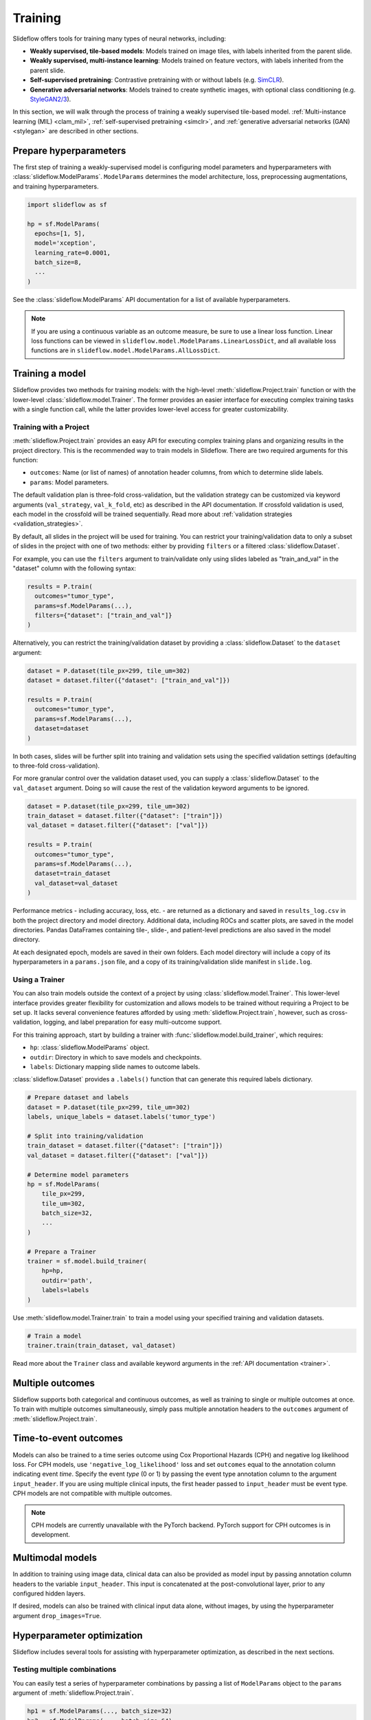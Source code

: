 .. _training:

Training
========

Slideflow offers tools for training many types of neural networks, including:

- **Weakly supervised, tile-based models**: Models trained on image tiles, with labels inherited from the parent slide.
- **Weakly supervised, multi-instance learning**: Models trained on feature vectors, with labels inherited from the parent slide.
- **Self-supervised pretraining**: Contrastive pretraining with or without labels (e.g. `SimCLR <https://arxiv.org/abs/2002.05709>`_).
- **Generative adversarial networks**: Models trained to create synthetic images, with optional class conditioning (e.g. `StyleGAN2/3 <https://arxiv.org/abs/1912.04958>`_).

In this section, we will walk through the process of training a weakly supervised tile-based model. :ref:`Multi-instance learning (MIL) <clam_mil>`, :ref:`self-supervised pretraining <simclr>`, and :ref:`generative adversarial networks (GAN) <stylegan>` are described in other sections.

Prepare hyperparameters
***********************

The first step of training a weakly-supervised model is configuring model parameters and hyperparameters with :class:`slideflow.ModelParams`. ``ModelParams`` determines the model architecture, loss, preprocessing augmentations, and training hyperparameters.

.. code-block:: python

    import slideflow as sf

    hp = sf.ModelParams(
      epochs=[1, 5],
      model='xception',
      learning_rate=0.0001,
      batch_size=8,
      ...
    )

See the :class:`slideflow.ModelParams` API documentation for a list of available hyperparameters.

.. note::

    If you are using a continuous variable as an outcome measure, be sure to use a linear loss function. Linear loss functions can be viewed in ``slideflow.model.ModelParams.LinearLossDict``, and all available loss functions are in ``slideflow.model.ModelParams.AllLossDict``.

Training a model
****************

Slideflow provides two methods for training models: with the high-level :meth:`slideflow.Project.train` function or with the lower-level :class:`slideflow.model.Trainer`. The former provides an easier interface for executing complex training tasks with a single function call, while the latter provides lower-level access for greater customizability.

.. _training_with_project:

Training with a Project
-----------------------

:meth:`slideflow.Project.train` provides an easy API for executing complex training plans and organizing results in the project directory. This is the recommended way to train models in Slideflow. There are two required arguments for this function:

- ``outcomes``: Name (or list of names) of annotation header columns, from which to determine slide labels.
- ``params``: Model parameters.

The default validation plan is three-fold cross-validation, but the validation strategy can be customized via keyword arguments (``val_strategy``, ``val_k_fold``, etc) as described in the API documentation. If crossfold validation is used, each model in the crossfold will be trained sequentially. Read more about :ref:`validation strategies <validation_strategies>`.

By default, all slides in the project will be used for training. You can restrict your training/validation data to only a subset of slides in the project with one of two methods: either by providing ``filters`` or a filtered :class:`slideflow.Dataset`.

For example, you can use the ``filters`` argument to train/validate only using slides labeled as "train_and_val" in the "dataset" column with the following syntax:

.. code-block:: python

    results = P.train(
      outcomes="tumor_type",
      params=sf.ModelParams(...),
      filters={"dataset": ["train_and_val"]}
    )

Alternatively, you can restrict the training/validation dataset by providing a :class:`slideflow.Dataset` to the ``dataset`` argument:

.. code-block:: python

    dataset = P.dataset(tile_px=299, tile_um=302)
    dataset = dataset.filter({"dataset": ["train_and_val"]})

    results = P.train(
      outcomes="tumor_type",
      params=sf.ModelParams(...),
      dataset=dataset
    )

In both cases, slides will be further split into training and validation sets using the specified validation settings (defaulting to three-fold cross-validation).

For more granular control over the validation dataset used, you can supply a :class:`slideflow.Dataset` to the ``val_dataset`` argument. Doing so will cause the rest of the validation keyword arguments to be ignored.

.. code-block:: python

    dataset = P.dataset(tile_px=299, tile_um=302)
    train_dataset = dataset.filter({"dataset": ["train"]})
    val_dataset = dataset.filter({"dataset": ["val"]})

    results = P.train(
      outcomes="tumor_type",
      params=sf.ModelParams(...),
      dataset=train_dataset
      val_dataset=val_dataset
    )

Performance metrics - including accuracy, loss, etc. - are returned as a dictionary and saved in ``results_log.csv`` in both the project directory and model directory. Additional data, including ROCs and scatter plots, are saved in the model directories. Pandas DataFrames containing tile-, slide-, and patient-level predictions are also saved in the model directory.

At each designated epoch, models are saved in their own folders. Each model directory will include a copy of its hyperparameters in a ``params.json`` file, and a copy of its training/validation slide manifest in ``slide.log``.

Using a Trainer
---------------

You can also train models outside the context of a project by using :class:`slideflow.model.Trainer`. This lower-level interface provides greater flexibility for customization and allows models to be trained without requiring a Project to be set up. It lacks several convenience features afforded by using :meth:`slideflow.Project.train`, however, such as cross-validation, logging, and label preparation for easy multi-outcome support.

For this training approach, start by building a trainer with :func:`slideflow.model.build_trainer`, which requires:

- ``hp``: :class:`slideflow.ModelParams` object.
- ``outdir``: Directory in which to save models and checkpoints.
- ``labels``: Dictionary mapping slide names to outcome labels.

:class:`slideflow.Dataset` provides a ``.labels()`` function that can generate this required labels dictionary.

.. code-block:: python

    # Prepare dataset and labels
    dataset = P.dataset(tile_px=299, tile_um=302)
    labels, unique_labels = dataset.labels('tumor_type')

    # Split into training/validation
    train_dataset = dataset.filter({"dataset": ["train"]})
    val_dataset = dataset.filter({"dataset": ["val"]})

    # Determine model parameters
    hp = sf.ModelParams(
        tile_px=299,
        tile_um=302,
        batch_size=32,
        ...
    )

    # Prepare a Trainer
    trainer = sf.model.build_trainer(
        hp=hp,
        outdir='path',
        labels=labels
    )

Use :meth:`slideflow.model.Trainer.train` to train a model using your specified training and validation datasets.

.. code-block:: python

    # Train a model
    trainer.train(train_dataset, val_dataset)

.. rst-class:: sphx-glr-script-out

    .. code-block:: none

      {
        "epochs": {
          "epoch3": {
            "train_metrics": {
              "loss": 0.497
              "accuracy": 0.806
              "val_loss": 0.719
              "val_accuracy": 0.778
            },
            "val_metrics": {
              "loss": 0.727
              "accuracy": 0.770
            },
            "tile": {
              "Outcome 0": [
                0.580
                0.580
              ]
            },
            "slide": {
              "Outcome 0": [
                0.658
                0.658
              ]
            },
            "patient": {
              "Outcome 0": [
                0.657
                0.657
              ]
            }
          }
        }
      }

Read more about the ``Trainer`` class and available keyword arguments in the :ref:`API documentation <trainer>`.

Multiple outcomes
*****************

Slideflow supports both categorical and continuous outcomes, as well as training to single or multiple outcomes at once. To train with multiple outcomes simultaneously, simply pass multiple annotation headers to the ``outcomes`` argument of :meth:`slideflow.Project.train`.

Time-to-event outcomes
**********************

Models can also be trained to a time series outcome using Cox Proportional Hazards (CPH) and negative log likelihood loss. For CPH models, use ``'negative_log_likelihood'`` loss and set ``outcomes`` equal to the annotation column indicating event *time*. Specify the event *type* (0 or 1) by passing the event type annotation column to the argument ``input_header``. If you are using multiple clinical inputs, the first header passed to ``input_header`` must be event type. CPH models are not compatible with multiple outcomes.

.. note::
    CPH models are currently unavailable with the PyTorch backend. PyTorch support for CPH outcomes is in development.

Multimodal models
*****************

In addition to training using image data, clinical data can also be provided as model input by passing annotation column headers to the variable ``input_header``. This input is concatenated at the post-convolutional layer, prior to any configured hidden layers.

If desired, models can also be trained with clinical input data alone, without images, by using the hyperparameter argument ``drop_images=True``.

Hyperparameter optimization
***************************

Slideflow includes several tools for assisting with hyperparameter optimization, as described in the next sections.

Testing multiple combinations
-----------------------------

You can easily test a series of hyperparameter combinations by passing a list of ``ModelParams`` object to the ``params`` argument of :meth:`slideflow.Project.train`.

.. code-block:: python

    hp1 = sf.ModelParams(..., batch_size=32)
    hp2 = sf.ModelParams(..., batch_size=64)

    P.create_hp_sweep(
      ...,
      params=[hp1, hp2]
    )

Grid-search sweep
-----------------

You can also prepare a grid-search sweep, testing every permutation across a series of hyperparameter ranges. Use :meth:`slideflow.Project.create_hp_sweep`, which will calculate and save the sweep configuration to a JSON file. For example, the following would configure a sweep with only two combinations; the first with a learning rate of 0.01, and the second with a learning rate of 0.001:

.. code-block:: python

    P.create_hp_sweep(
      filename='sweep.json',
      model=['xception'],
      loss='sparse_categorical_crossentropy',
      learning_rate=[0.001, 0.0001],
      batch_size=64,
    )

The sweep is then executed by passing the JSON path to the ``params`` argument of :meth:`slideflow.Project.train()`:

.. code-block:: python

    P.train(params='sweep.json', ...)

Bayesian optimization
---------------------

You can also perform Bayesian hyperparameter optimization using `SMAC3 <https://automl.github.io/SMAC3/master/>`_, which uses a `configuration space <https://automl.github.io/ConfigSpace/master/>`_ to determine the types and ranges of hyperparameters to search.

Slideflow provides several functions to assist with building these configuration spaces. :func:`slideflow.util.create_search_space` allows you to define a range to search for each hyperparameter via keyword arguments:

.. code-block:: python

    import slideflow as sf

    config_space = sf.util.create_search_space(
        normalizer=['macenko', 'reinhard', 'none'],
        dropout=(0.1, 0.5),
        learning_rate=(1e-4, 1e-5)
    )

:func:`slideflow.util.broad_search_space` and :func:`slideflow.util.shallow_search_space` provide preconfigured search spaces that will search a broad and narrow range of hyperparameters, respectively. You can also customize a preconfigured search space using keyword arguments. For example, to do a broad search but disable L1 searching:

.. code-block:: python

    import slideflow as sf

    config_space = sf.util.broad_search_space(l1=None)

See the linked API documentation for each function for more details about the respective search spaces.

Once the search space is determined, you can perform the hyperparameter optimization by simply replacing :meth:`slideflow.Project.train` with :meth:`slideflow.Project.smac_search`, providing the configuration space to the argument ``smac_configspace``. By default, SMAC3 will optimize the tile-level AUROC, but the optimization metric can be customized with the keyword argument ``smac_metric``.

.. code-block:: python

    # Base hyperparameters
    hp = sf.ModelParams(tile_px=299, ...)

    # Configuration space to optimize
    config_space = sf.util.shallow_search_space()

    # Run the Bayesian optimization
    best_config, history = P.smac_search(
        outcomes='tumor_type',
        params=hp,
        smac_configspace=cs,
        smac_metric='tile_auc',
        ...
    )
    print(history)

.. rst-class:: sphx-glr-script-out

    .. code-block:: none

            dropout        l1        l2    metric
        0  0.126269  0.306857  0.183902  0.271778
        1  0.315987  0.014661  0.413443  0.283289
        2  0.123149  0.311893  0.184439  0.250339
        3  0.250000  0.250000  0.250000  0.247641
        4  0.208070  0.018481  0.121243  0.257633

:meth:`slideflow.Project.smac_search` returns the best configuration and a history of models trained during the search. This history is a Pandas DataFrame with hyperparameters for columns, and a "metric" column with the optimization metric result for each trained model. The run history is also saved in CSV format in the associated model folder.

See the API documentation for available customization via keyword arguments.

Customizing model or loss
*************************

Slideflow supports dozens of model architectures, but you can also train with a custom architecture, as demonstrated in :ref:`tutorial3`.

Similarly, you can also train with a custom loss function by supplying a dictionary to the ``loss`` argument in ``ModelParams``, with the keys ``type`` (which must be either ``'categorical'``, ``'linear'``, or ``'cph'``) and ``fn`` (a callable loss function).

For Tensorflow/Keras, the loss function must accept arguments ``y_true, y_pred``. For linear losses, ``y_true`` may need to be cast to ``tf.float32``. An example custom linear loss is given below:

.. code-block:: python

  # Custom Tensorflow loss
  def custom_linear_loss(y_true, y_pred):
    y_true = tf.cast(y_true, tf.float32)
    squared_difference = tf.square(y_true - y_pred)
    return tf.reduce_mean(squared_difference, axis=-1)


For PyTorch, the loss function must return a nested loss function with arguments ``output, target``. An example linear loss is given below:

.. code-block:: python

  # Custom PyTorch loss
  def custom_linear_loss():
    def loss_fn(output, target):
      return torch.mean((target - output) ** 2)
    return loss_fn


In both cases, the loss function is applied as follows:

.. code-block:: python

  hp = sf.ModelParams(..., loss={'type': 'linear', 'fn': custom_linear_loss})


Using multiple GPUs
*******************

Slideflow can perform distributed training if multiple GPUs are available. Enable distributed training by passing the argument ``multi_gpu=True``, which will allow Slideflow to use all available (and visible) GPUs.

Monitoring performance
**********************

Tensorboard
-----------

During training, progress can be monitored using Tensorflow's bundled ``Tensorboard`` package by passing the argument ``use_tensorboard=True``. This functionality was disabled by default due to a recent bug in Tensorflow. To use tensorboard to monitor training, execute:

.. code-block:: bash

    $ tensorboard --logdir=/path/to/model/directory

... and open http://localhost:6006 in your web browser.

Neptune.ai
----------

Experiments can be automatically logged with `Neptune.ai <https://app.neptune.ai>`_. To enable logging, first locate your Neptune API token and workspace ID, and configure the environmental variables ``NEPTUNE_API_TOKEN`` and ``NEPTUNE_WORKSPACE``.

With the environmental variables set, Neptune logs are enabled by passing ``use_neptune=True`` to ``sf.load_project``.

.. code-block:: python

    P = sf.load_project('/project/path', use_neptune=True)